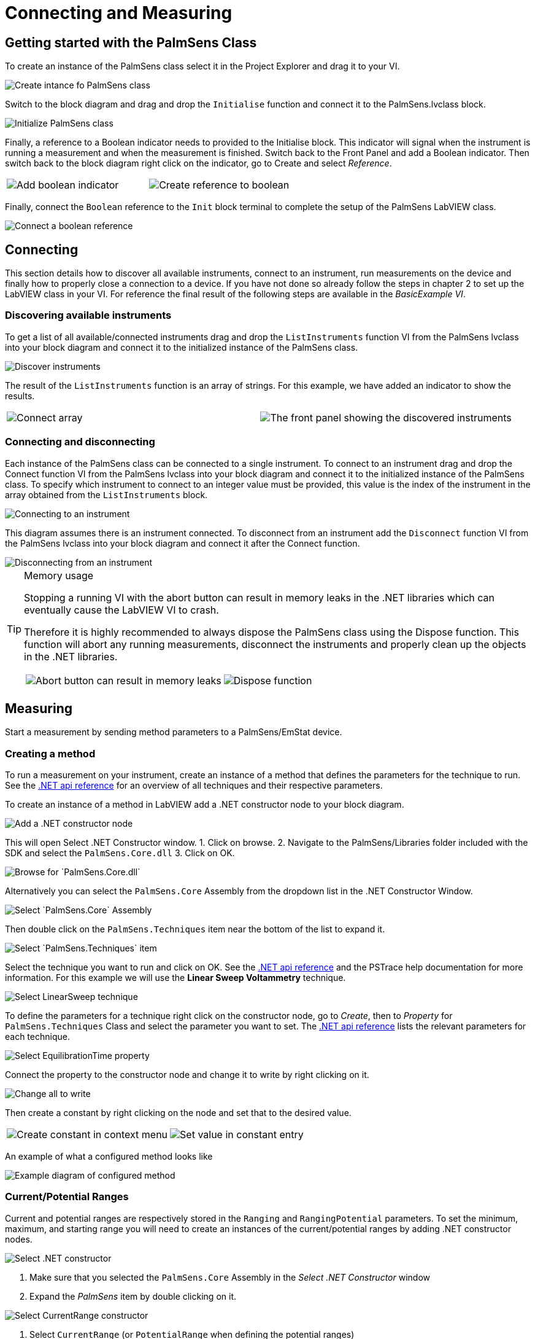 = Connecting and Measuring
:experimental: true

== Getting started with the PalmSens Class

To create an instance of the PalmSens class select it in the Project
Explorer and drag it to your VI.

image::getting_started_1.png[Create intance fo PalmSens class]

Switch to the block diagram and drag and drop the `Initialise` function
and connect it to the PalmSens.lvclass block.

image::getting_started_2.png[Initialize PalmSens class]

Finally, a reference to a Boolean indicator needs to provided to the
Initialise block.
This indicator will signal when the instrument is running a measurement and when the measurement is finished.
Switch back to the Front Panel and add a Boolean indicator.
Then switch back to the block diagram right click on the indicator, go to Create and select _Reference_.

[cols=".^a,.^a", frame=none, grid=none]
|===
| image::getting_started_3.png[Add boolean indicator]
| image::getting_started_4.png[Create reference to boolean]
|===

Finally, connect the `Boolean` reference to the `Init` block terminal to
complete the setup of the PalmSens LabVIEW class.

image::getting_started_5.png[Connect a boolean reference]

== Connecting

This section details how to discover all available instruments,
connect to an instrument, run measurements on the device and finally how
to properly close a connection to a device.
If you have not done so already follow the steps in chapter 2 to set up the LabVIEW class in your VI.
For reference the final result of the following steps are available
in the _BasicExample VI_.

=== Discovering available instruments

To get a list of all available/connected instruments drag and drop the
`ListInstruments` function VI from the PalmSens lvclass into your block
diagram and connect it to the initialized instance of the PalmSens
class.

image::list_instruments_1.png[Discover instruments]

The result of the `ListInstruments` function is an array of strings. For
this example, we have added an indicator to show the results.

[cols=".^a,.^a", frame=none, grid=none]
|===
| image::list_instruments_2.png[Connect array]
| image::list_instruments_3.png[The front panel showing the discovered instruments]
|===

=== Connecting and disconnecting

Each instance of the PalmSens class can be connected to a single
instrument. To connect to an instrument drag and drop the Connect
function VI from the PalmSens lvclass into your block diagram and
connect it to the initialized instance of the PalmSens class. To specify
which instrument to connect to an integer value must be provided, this
value is the index of the instrument in the array obtained from the
`ListInstruments` block.

image::connecting_1.png[Connecting to an instrument]

This diagram assumes there is an instrument connected. To disconnect
from an instrument add the `Disconnect` function VI from the PalmSens
lvclass into your block diagram and connect it after the Connect
function.

image::connecting_2.png[Disconnecting from an instrument]

[TIP]
.Memory usage
====
Stopping a running VI with the abort button can result in memory leaks
in the .NET libraries which can eventually cause the LabVIEW VI to
crash.

Therefore it is highly recommended to always dispose the PalmSens
class using the Dispose function. This function will abort any running
measurements, disconnect the instruments and properly clean up the
objects in the .NET libraries.

[cols=".^a,.^a", frame=none, grid=none]
|===
| image::memory_dispose_1.png[Abort button can result in memory leaks]
| image::memory_dispose_2.png[Dispose function]
|===

====

== Measuring

Start a measurement by sending method parameters to a PalmSens/EmStat device.

=== Creating a method

To run a measurement on your instrument, create
an instance of a method that defines the parameters for the technique to
run. See the xref:ROOT:api.adoc[.NET api reference] for an overview of all techniques and their
respective parameters.

To create an instance of a method in LabVIEW add a .NET constructor node
to your block diagram.

image::create_method_1.png[Add a .NET constructor node]

This will open Select .NET Constructor window.
1. Click on browse.
2. Navigate to the PalmSens/Libraries folder included with the SDK and select the `PalmSens.Core.dll`
3. Click on OK.

image::create_method_2.png[Browse for `PalmSens.Core.dll`]

Alternatively you can select the `PalmSens.Core` Assembly from the dropdown list in the .NET Constructor Window.

image::create_method_3.png[Select `PalmSens.Core` Assembly]

Then double click on the `PalmSens.Techniques` item near the bottom of the list to expand it.

image::create_method_4.png[Select `PalmSens.Techniques` item]

Select the technique you want to run and click on OK.
See the xref:ROOT:api.adoc[.NET api reference] and the PSTrace help documentation for more information.
For this example we will use the *Linear Sweep Voltammetry* technique.

image::create_method_5.png[Select LinearSweep technique]

To define the parameters for a technique right click on the constructor node, go to _Create_, then to _Property_ for `PalmSens.Techniques` Class and select the parameter you want to set.
The xref:ROOT:api.adoc[.NET api reference] lists the relevant parameters for each technique.

image::create_method_6.png[Select EquilibrationTime property]

Connect the property to the constructor node and change it to write by
right clicking on it.

image::create_method_7.png[Change all to write]

Then create a constant by right clicking on the node and set that to the
desired value.

[cols=".^a,.^a", frame=none, grid=none]
|===
| image::create_method_8.png[Create constant in context menu]
| image::create_method_9.png[Set value in constant entry]
|===

An example of what a configured method looks like

image::create_method_10.png[Example diagram of configured method]

=== Current/Potential Ranges

Current and potential ranges are respectively stored in the `Ranging`
and `RangingPotential` parameters. To set the minimum, maximum, and
starting range you will need to create an instances of the
current/potential ranges by adding .NET constructor nodes.

image::current_ranges_1.png[Select .NET constructor]

1. Make sure that you selected the `PalmSens.Core` Assembly in the _Select .NET Constructor_ window
2. Expand the _PalmSens_ item by double clicking on it.

image::current_ranges_2.png[Select CurrentRange constructor]

1. Select `CurrentRange` (or `PotentialRange` when defining the potential ranges)
2. select the constructor with the `CurrentRanges cr` or `PotentialRanges pr` argument respectively.

image::current_ranges_3.png[Set the current range to cr1uA]

Add a constant value to the `cr`/`pr` node and select the range from the list.
These current ranges can then be set to the `Ranging`/`RangingPotential` `Maximum`, `Minimum`, and `Start` parameters.

image::current_ranges_4.png[Example diagram after setting current range]


=== Mains Frequency

To eliminate noise induced by other electrical appliances it is highly recommended to set your regional mains frequency (50/60 Hz) in the static property `PalmSens.Method.PowerFreq`.
Add a .NET property node to your Block Diagram.

[cols=".^a,.^a", frame=none, grid=none]
|===
| image::mains_frequency_1.png[Select PalmSens.Core in the Select Object From Assembly window]
| image::mains_frequency_2.png[Select Method in the Select Object From Assembly window]
|===

1. Make sure that you selected the `PalmSens.Core` Assembly in the _Select Object From Assembly_ window.
2. Expand the PalmSens item by double clicking on it.

Select `Method` and in the Block Diagram click on the property and select `PowerFreq`.


[cols=".^a,.^a", frame=none, grid=none]
|===
| image::mains_frequency_3.png[Select `PowerFreq` in the method Property context window]
| image::mains_frequency_4.png[Set the value to 50]
|===

=== Running a measurement

To run a measurement you must be connected to an instrument, 3.2, and
need an instance of a method, 3.3.1. To run a measurent drag and drop
the Measure function VI from the PalmSens lvclass into your block
diagram and connect it to the PalmSens class.

image::measuring_1.png[Add measure function to block diagram]

Make sure to connect the method to the input.
The output can be stored in an indicator, the easiest way to view the results is to right click on the ouput node and select create indicator.
The type of the output is defined in `MeasurementResults.ctl`, it is a set of x and y values with strings for the name and units.
Similar to PSTrace, a linear sweep voltammetry measurement will give you one set of current and potential values, a cyclic voltammetry measurement will give you multiple sets of current and potential values corresponding to the amount of scans, and
an chronopotentiometry / amperometric detection measurement will give
you a set of current and time values.
When extra values are also recorded these will return as additional sets of x and y values and the same applies to multiplexer scan results.

The final diagram and front panel of the _BasicExample VI_.

[cols=".^3a,.^1a", frame=none, grid=none]
|===
| image::measuring_2.png[The final diagram for the example]
| image::measuring_3.png[The front panel for the VI]
|===

[TIP]
.Blocking behavior of Measure function
====
The `Measure` function will block the VI until the measurement is
complete, for more information on this refer to xref:ROOT:api.adoc[] and the
`BasicUIExample`.
====

== MethodSCRIPT™

The MethodSCRIPT™ scripting language is designed to integrate PalmSens OEM potentiostat (modules) effortlessly in your hardware setup or product.

MethodSCRIPT™ allows developers to program a human-readable script directly into the potentiostat module by means of a serial (TTL) connection.
The simple script language allows for running all supported electrochemical techniques and makes it easy to combine different measurements and other tasks.

More script features include:

* Use of variables
* (Nested) loops
* Logging results to an SD card
* Digital I/O for example for waiting for an external trigger
* Reading auxiliary values like pH or temperature
* Going to sleep or hibernate mode

See for more information, see https://www.palmsens.com/methodscript[palmsens.com/methodscript]

=== Sandbox Measurements

PSTrace includes an option to make use MethodSCRIPT™ Sandbox to write and run scripts.
This is a great place to test MethodSCRIPT™ measurements to see what the result would be.
That script can then be used in the `MethodScriptSandbox` technique in the SDK as demonstrated below.

image::sandbox_1.png[MethodSCRIPT editor in PSTrace]

The _MethodSCRIPTExample VI_ demonstrates how to run this measurement on a compatible instrument, _i.e._ the Sensit, EmStat Pico and EmStat4 series instruments.

image::sandbox_2.png[Diagram for the MethodSCRIPT example]

`SandboxMeasurements` parse and store the variables sent in `pcks`.
Sets of x and y values are generated automatically for each `meas_loop` that defines a `pck` with two or more variables, scripts with multiple `meas_loop` will generate sets.
The first variable in the pck will be set as the x-axis and a set is created for each subsequent variable in the `pck`.
Please note that to plot data versus time you will need to add a variable with the time to the pck.

In the example above two sets of x and y values will be generated.

== Control and visualization of running measurements

When a measurement is running the VI or loop the measure function VI is in will be blocked until the measurement is done.
This section and the _BasicUIExample_ detail how you can work around this to plot/process results in real-time and abort a running measurement.

=== Real-time visualization/processing of measurement data

The Measure function VI has an input terminal to which you can connect a reference to an indicator of the cluster defined in the `LiveCurveResult.ctl` type definition.
You can add this by dragging and dropping the `LiveCurveResult.ctl` on to your front panel.

[cols=".^a,.^a", frame=none, grid=none]
|===
| image::live_curve_1.png[Live curve result front panel]
| image::live_curve_2.png[Create and select reference]
|===

1. Go to the indicator for the LiveCurveResult in the block diagram.
2. Right click on it, go to `Create` and select `Reference`. The resulting reference can then be connected to the `Measure` function VI.

image::live_curve_3.png[Connect reference to Measure function]

The values of the `LiveCurveResult` will be updated during while the measurement is running and LabVIEW receives a signal for each of these updates.
The event block allows you to execute something each time a signal is received.
To receive measurement data in real-time the _Event Structure_ should be placed inside a loop.

[cols=".^a,.^a", frame=none, grid=none]
|===
| image::live_curve_4.png[Select Event Structure]
| image::live_curve_5.png[Place event structure inside a loop]
|===

The _Event Structure_ has a timeout event setup by default, if you want to be able to use the loop the Event Structure is placed in for other things it is highly recommended to define the timeout of the _Event Structure_ in the top left corner.

[cols=".^a,.^a", frame=none, grid=none]
|===
| image::live_curve_6.png[Add event case]
| image::live_curve_7.png[Add event on value change]
|===

1. Next you will need to add an _Event Case_ to the _Event Structure_.
2. In the _Event_ window expand the `LiveCurveResult` in the _Event Sources_ frame and select btn:[<All Elements>]
3. Select _Value Change_ in the _Events_ frame
4. Click on btn:[OK].

image::live_curve_8.png[Example live curve result loop]

The _BasicUIExample_ uses this _Event Structure_ to update the plot.

image::live_curve_9.png[Visualization and Measure functions in different loops]

To be able to visualize/process these results the _Measure_ function VI
and event structure cannot be in the same loop.

=== Controlling the instrument when a measurement is running

To add the functionality of aborting a running measurement drag and drop
the `AbortMeasurement` function VI from the PalmSens lvclass into your
block diagram.

image::measurement_abort.png[Two different loops for measure and abort]

Make sure that the `AbortMeasurement` function VI and the `Measure` function VI are placed in separate loops.
Otherwise, the most likely scenario will be that LabVIEW will postpone executing the abort command until after the measurement is finished.
This also applies applies to the `Disconnect` and `Dispose` function VI commands and any other UI or blocks that you want to be able to execute in parallel to a measurement.

